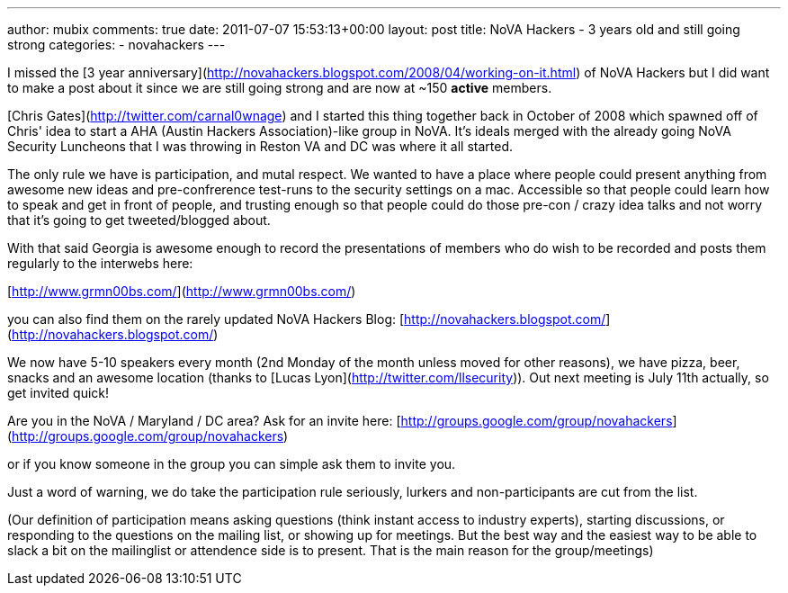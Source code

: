 ---
author: mubix
comments: true
date: 2011-07-07 15:53:13+00:00
layout: post
title: NoVA Hackers - 3 years old and still going strong
categories:
- novahackers
---

I missed the [3 year anniversary](http://novahackers.blogspot.com/2008/04/working-on-it.html) of NoVA Hackers but I did want to make a post about it since we are still going strong and are now at ~150 **active** members.

[Chris Gates](http://twitter.com/carnal0wnage) and I started this thing together back in October of 2008 which spawned off of Chris' idea to start a AHA (Austin Hackers Association)-like group in NoVA. It's ideals merged with the already going NoVA Security Luncheons that I was throwing in Reston VA and DC was where it all started.

The only rule we have is participation, and mutal respect. We wanted to have a place where people could present anything from awesome new ideas and pre-confrerence test-runs to the security settings on a mac. Accessible so that people could learn how to speak and get in front of people, and trusting enough so that people could do those pre-con / crazy idea talks and not worry that it's going to get tweeted/blogged about.

With that said Georgia is awesome enough to record the presentations of members who do wish to be recorded and posts them regularly to the interwebs here:

[http://www.grmn00bs.com/](http://www.grmn00bs.com/)

you can also find them on the rarely updated NoVA Hackers Blog: [http://novahackers.blogspot.com/](http://novahackers.blogspot.com/)

We now have 5-10 speakers every month (2nd Monday of the month unless moved for other reasons), we have pizza, beer, snacks and an awesome location (thanks to [Lucas Lyon](http://twitter.com/llsecurity)). Out next meeting is July 11th actually, so get invited quick!

Are you in the NoVA / Maryland / DC area? Ask for an invite here: [http://groups.google.com/group/novahackers](http://groups.google.com/group/novahackers)

or if you know someone in the group you can simple ask them to invite you.

Just a word of warning, we do take the participation rule seriously, lurkers and non-participants are cut from the list.

(Our definition of participation means asking questions (think instant access to industry experts), starting discussions, or responding to the questions on the mailing list, or showing up for meetings. But the best way and the easiest way to be able to slack a bit on the mailinglist or attendence side is to present. That is the main reason for the group/meetings)
